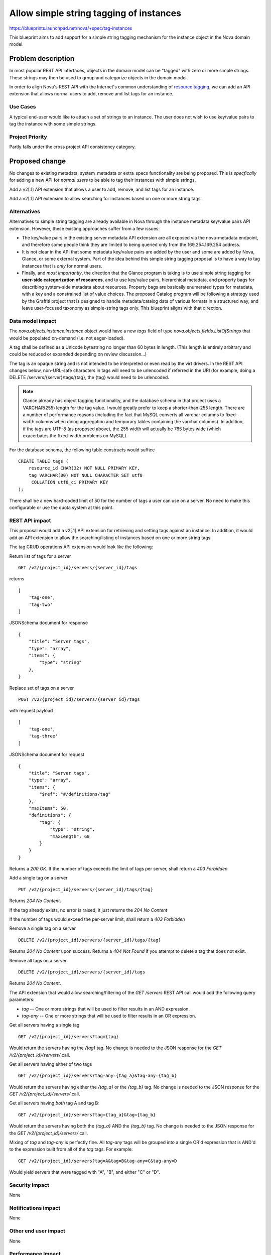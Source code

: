 ..
 This work is licensed under a Creative Commons Attribution 3.0 Unported
 License.

 http://creativecommons.org/licenses/by/3.0/legalcode

========================================
Allow simple string tagging of instances
========================================

https://blueprints.launchpad.net/nova/+spec/tag-instances

This blueprint aims to add support for a simple string tagging mechanism
for the instance object in the Nova domain model.

Problem description
===================

In most popular REST API interfaces, objects in the domain model can be
"tagged" with zero or more simple strings. These strings may then be used
to group and categorize objects in the domain model.

In order to align Nova's REST API with the Internet's common understanding
of `resource tagging`_, we can add an API extension that allows normal users
to add, remove and list tags for an instance.

.. _resource tagging: http://en.wikipedia.org/wiki/Tag_(metadata)

Use Cases
----------

A typical end-user would like to attach a set of strings to an instance. The
user does not wish to use key/value pairs to tag the instance with some
simple strings.

Project Priority
-----------------

Partly falls under the cross project API consistency category.

Proposed change
===============

No changes to existing metadata, system_metadata or extra_specs functionality
are being proposed. This is *specfically* for adding a new API for *normal
users* to be able to tag their instances with simple strings.

Add a v2[.1] API extension that allows a user to add, remove, and list tags
for an instance.

Add a v2[.1] API extension to allow searching for instances based on one
or more string tags.

Alternatives
------------

Alternatives to simple string tagging are already available in Nova through
the instance metadata key/value pairs API extension. However, these existing
approaches suffer from a few issues:

* The key/value pairs in the existing server metadata API extension are
  all exposed via the nova-metadata endpoint, and therefore some people
  think they are limited to being queried only from the 169.254.169.254
  address.
* It is not clear in the API that some metadata key/value pairs are added by
  the user and some are added by Nova, Glance, or some external system. Part
  of the idea behind this simple string tagging proposal is to have a way
  to tag instances that is *only* for normal users.
* Finally, and *most importantly*, the direction that the Glance program is
  taking is to use simple string tagging for **user-side categorization of
  resources**, and to use key/value pairs, hierarchical metadata, and property
  bags for describing system-side metadata about resources. Property bags are
  basically enumerated types for metadata, with a key and a constrained list of
  value choices. The proposed Catalog program will be following a strategy
  used by the Graffiti project that is designed to handle metadata/catalog data
  of various formats in a structured way, and leave user-focused taxonomy as
  simple-string tags only. This blueprint aligns with that direction.

Data model impact
-----------------

The `nova.objects.instance.Instance` object would have a new `tags` field
of type `nova.objects.fields.ListOfStrings` that would be populated on-demand
(i.e. not eager-loaded).

A tag shall be defined as a Unicode bytestring no longer than 60 bytes in
length. (This length is entirely arbitrary and could be reduced or expanded
depending on review discussion...)

The tag is an opaque string and is not intended to be interpreted or even
read by the virt drivers. In the REST API changes below, non-URL-safe
characters in tags will need to be urlencoded if referred in the URI (for
example, doing a DELETE /servers/{server}/tags/{tag}, the {tag} would need
to be urlencoded.

.. note::

    Glance already has object tagging functionality, and the database schema
    in that project uses a VARCHAR(255) length for the tag value. I would
    greatly prefer to keep a shorter-than-255 length. There
    are a number of performance reasons (including the fact that MySQL
    converts all varchar columns to fixed-width columns when doing aggregation
    and temporary tables containing the varchar columns). In addition, if the
    tags are UTF-8 (as proposed above), the 255 width will actually be 765
    bytes wide (which exacerbates the fixed-width problems on MySQL).

For the database schema, the following table constructs would suffice ::

    CREATE TABLE tags (
        resource_id CHAR(32) NOT NULL PRIMARY KEY,
        tag VARCHAR(80) NOT NULL CHARACTER SET utf8
         COLLATION utf8_ci PRIMARY KEY
    );

There shall be a new hard-coded limit of 50 for the number of tags a user can
use on a server. No need to make this configurable or use the quota system at
this point.

REST API impact
---------------

This proposal would add a v2[.1] API extension for retrieving and setting tags
against an instance. In addition, it would add an API extension to allow the
searching/listing of instances based on one or more string tags.

The tag CRUD operations API extension would look like the following:

Return list of tags for a server ::

    GET /v2/{project_id}/servers/{server_id}/tags

returns ::

    [
        'tag-one',
        'tag-two'
    ]

JSONSchema document for response ::

    {
        "title": "Server tags",
        "type": "array",
        "items": {
            "type": "string"
        },
    }

Replace set of tags on a server ::

    POST /v2/{project_id}/servers/{server_id}/tags

with request payload ::

    [
        'tag-one',
        'tag-three'
    ]

JSONSchema document for request ::

    {
        "title": "Server tags",
        "type": "array",
        "items": {
            "$ref": "#/definitions/tag"
        },
        "maxItems": 50,
        "definitions": {
            "tag": {
                "type": "string",
                "maxLength": 60
            }
        }
    }

Returns a `200 OK`. If the number of tags exceeds the limit of tags per
server, shall return a `403 Forbidden`

Add a single tag on a server ::

    PUT /v2/{project_id}/servers/{server_id}/tags/{tag}

Returns `204 No Content`.

If the tag already exists, no error is raised, it just returns the
`204 No Content`

If the number of tags would exceed the per-server limit, shall return a
`403 Forbidden`

Remove a single tag on a server ::

    DELETE /v2/{project_id}/servers/{server_id}/tags/{tag}

Returns `204 No Content` upon success. Returns a `404 Not Found` if you
attempt to delete a tag that does not exist.

Remove all tags on a server ::

    DELETE /v2/{project_id}/servers/{server_id}/tags

Returns `204 No Content`.

The API extension that would allow searching/filtering of the `GET /servers`
REST API call would add the following query parameters:

* `tag` -- One or more strings that will be used to filter results in an
  AND expression.
* `tag-any` -- One or more strings that will be used to filter results in
  an OR expression.

Get all servers having a single tag ::

    GET /v2/{project_id}/servers?tag={tag}

Would return the servers having the `{tag}` tag. No change is needed to the
JSON response for the `GET /v2/{project_id}/servers/` call.

Get all servers having either of two tags ::

    GET /v2/{project_id}/servers?tag-any={tag_a}&tag-any={tag_b}

Would return the servers having either the `{tag_a}` or the `{tag_b}` tag.
No change is needed to the JSON response for the
`GET /v2/{project_id}/servers/` call.

Get all servers having *both* tag A and tag B::

    GET /v2/{project_id}/servers?tag={tag_a}&tag={tag_b}

Would return the servers having both the `{tag_a}` AND the `{tag_b}` tag.
No change is needed to the JSON response for the
`GET /v2/{project_id}/servers/` call.

Mixing of `tag` and `tag-any` is perfectly fine. All `tag-any` tags will
be grouped into a single OR'd expression that is AND'd to the expression
built from all of the `tag` tags. For example::

    GET /v2/{project_id}/servers?tag=A&tag=B&tag-any=C&tag-any=D

Would yield servers that were tagged with "A", "B", and either "C" or "D".

Security impact
---------------

None

Notifications impact
--------------------

None

Other end user impact
---------------------

None

Performance Impact
------------------

None, though REGEXP-based querying on some fields might be modified to
use a faster tag-list filtering query.

Other deployer impact
---------------------

None

Developer impact
----------------

None

Implementation
==============

See `Work Items`_ section below.

Assignee(s)
-----------

Primary assignee:
  snikitin

Other contributors:
  jaypipes

Work Items
----------

Changes would be made, in order, to:

1. the database API layer to add support for CRUD operations on instance tags
2. the database API layer to add tag-list filtering support to
   `instance_get_all_by_filters`
3. the nova.objects layer to add support for a tags field of the Instance
   object
4. the API extension for CRUD operations on the tag list

Dependencies
============

None.

Testing
=======

Would need new Tempest and unit tests.

Documentation Impact
====================

Docs needed for new API extension and usage.

References
==========

Mailing list discussions:

http://lists.openstack.org/pipermail/openstack-dev/2014-April/033222.html
http://www.mail-archive.com/openstack-dev@lists.openstack.org/msg23310.html
